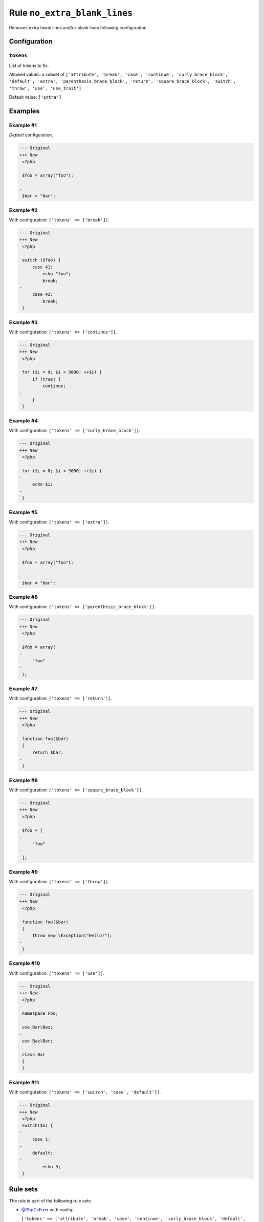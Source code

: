 =============================
Rule ``no_extra_blank_lines``
=============================

Removes extra blank lines and/or blank lines following configuration.

Configuration
-------------

``tokens``
~~~~~~~~~~

List of tokens to fix.

Allowed values: a subset of ``['attribute', 'break', 'case', 'continue', 'curly_brace_block', 'default', 'extra', 'parenthesis_brace_block', 'return', 'square_brace_block', 'switch', 'throw', 'use', 'use_trait']``

Default value: ``['extra']``

Examples
--------

Example #1
~~~~~~~~~~

*Default* configuration.

.. code-block:: diff

   --- Original
   +++ New
    <?php

    $foo = array("foo");

   -
    $bar = "bar";

Example #2
~~~~~~~~~~

With configuration: ``['tokens' => ['break']]``.

.. code-block:: diff

   --- Original
   +++ New
    <?php

    switch ($foo) {
        case 41:
            echo "foo";
            break;
   -
        case 42:
            break;
    }

Example #3
~~~~~~~~~~

With configuration: ``['tokens' => ['continue']]``.

.. code-block:: diff

   --- Original
   +++ New
    <?php

    for ($i = 0; $i < 9000; ++$i) {
        if (true) {
            continue;
   -
        }
    }

Example #4
~~~~~~~~~~

With configuration: ``['tokens' => ['curly_brace_block']]``.

.. code-block:: diff

   --- Original
   +++ New
    <?php

    for ($i = 0; $i < 9000; ++$i) {
   -
        echo $i;
   -
    }

Example #5
~~~~~~~~~~

With configuration: ``['tokens' => ['extra']]``.

.. code-block:: diff

   --- Original
   +++ New
    <?php

    $foo = array("foo");

   -
    $bar = "bar";

Example #6
~~~~~~~~~~

With configuration: ``['tokens' => ['parenthesis_brace_block']]``.

.. code-block:: diff

   --- Original
   +++ New
    <?php

    $foo = array(
   -
        "foo"
   -
    );

Example #7
~~~~~~~~~~

With configuration: ``['tokens' => ['return']]``.

.. code-block:: diff

   --- Original
   +++ New
    <?php

    function foo($bar)
    {
        return $bar;
   -
    }

Example #8
~~~~~~~~~~

With configuration: ``['tokens' => ['square_brace_block']]``.

.. code-block:: diff

   --- Original
   +++ New
    <?php

    $foo = [
   -
        "foo"
   -
    ];

Example #9
~~~~~~~~~~

With configuration: ``['tokens' => ['throw']]``.

.. code-block:: diff

   --- Original
   +++ New
    <?php

    function foo($bar)
    {
        throw new \Exception("Hello!");
   -
    }

Example #10
~~~~~~~~~~~

With configuration: ``['tokens' => ['use']]``.

.. code-block:: diff

   --- Original
   +++ New
    <?php

    namespace Foo;

    use Bar\Baz;
   -
    use Baz\Bar;

    class Bar
    {
    }

Example #11
~~~~~~~~~~~

With configuration: ``['tokens' => ['switch', 'case', 'default']]``.

.. code-block:: diff

   --- Original
   +++ New
    <?php
    switch($a) {
   -
        case 1:
   -
        default:
   -
            echo 3;
    }

Rule sets
---------

The rule is part of the following rule sets:

- `@PhpCsFixer <./../../ruleSets/PhpCsFixer.rst>`_ with config:

  ``['tokens' => ['attribute', 'break', 'case', 'continue', 'curly_brace_block', 'default', 'extra', 'parenthesis_brace_block', 'return', 'square_brace_block', 'switch', 'throw', 'use']]``

- `@Symfony <./../../ruleSets/Symfony.rst>`_ with config:

  ``['tokens' => ['attribute', 'case', 'continue', 'curly_brace_block', 'default', 'extra', 'parenthesis_brace_block', 'square_brace_block', 'switch', 'throw', 'use']]``


References
----------

- Fixer class: `PhpCsFixer\\Fixer\\Whitespace\\NoExtraBlankLinesFixer <./../../../src/Fixer/Whitespace/NoExtraBlankLinesFixer.php>`_
- Test class: `PhpCsFixer\\Tests\\Fixer\\Whitespace\\NoExtraBlankLinesFixerTest <./../../../tests/Fixer/Whitespace/NoExtraBlankLinesFixerTest.php>`_

The test class defines officially supported behaviour. Each test case is a part of our backward compatibility promise.
